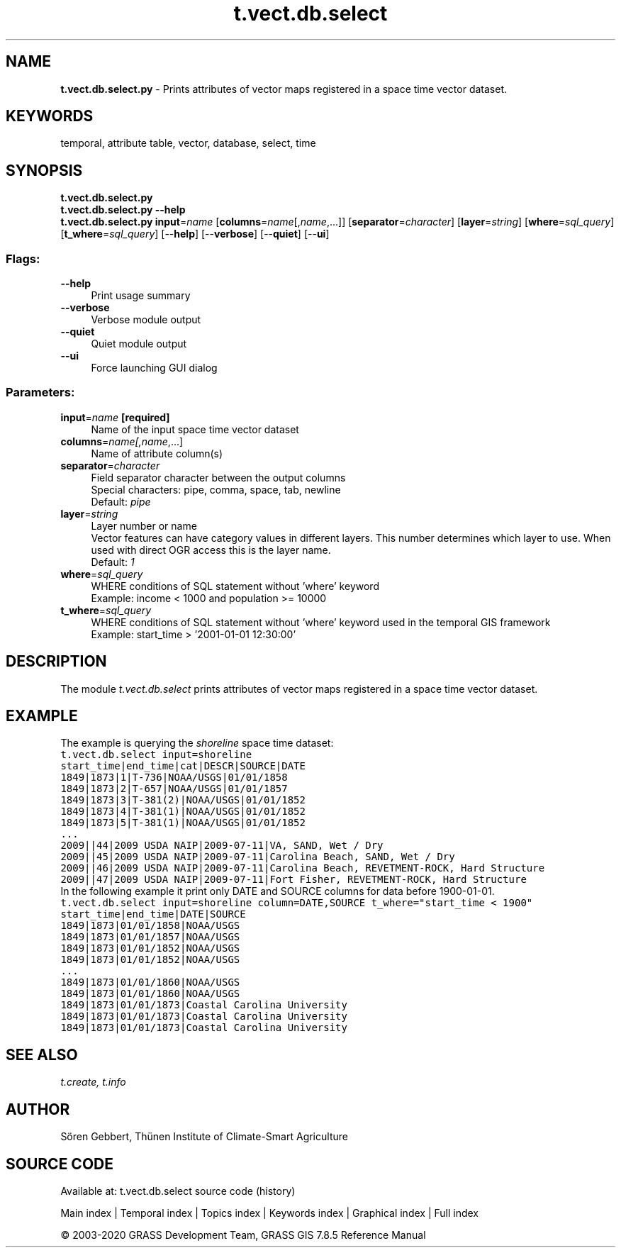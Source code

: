 .TH t.vect.db.select 1 "" "GRASS 7.8.5" "GRASS GIS User's Manual"
.SH NAME
\fI\fBt.vect.db.select.py\fR\fR  \- Prints attributes of vector maps registered in a space time vector dataset.
.SH KEYWORDS
temporal, attribute table, vector, database, select, time
.SH SYNOPSIS
\fBt.vect.db.select.py\fR
.br
\fBt.vect.db.select.py \-\-help\fR
.br
\fBt.vect.db.select.py\fR \fBinput\fR=\fIname\fR  [\fBcolumns\fR=\fIname\fR[,\fIname\fR,...]]   [\fBseparator\fR=\fIcharacter\fR]   [\fBlayer\fR=\fIstring\fR]   [\fBwhere\fR=\fIsql_query\fR]   [\fBt_where\fR=\fIsql_query\fR]   [\-\-\fBhelp\fR]  [\-\-\fBverbose\fR]  [\-\-\fBquiet\fR]  [\-\-\fBui\fR]
.SS Flags:
.IP "\fB\-\-help\fR" 4m
.br
Print usage summary
.IP "\fB\-\-verbose\fR" 4m
.br
Verbose module output
.IP "\fB\-\-quiet\fR" 4m
.br
Quiet module output
.IP "\fB\-\-ui\fR" 4m
.br
Force launching GUI dialog
.SS Parameters:
.IP "\fBinput\fR=\fIname\fR \fB[required]\fR" 4m
.br
Name of the input space time vector dataset
.IP "\fBcolumns\fR=\fIname[,\fIname\fR,...]\fR" 4m
.br
Name of attribute column(s)
.IP "\fBseparator\fR=\fIcharacter\fR" 4m
.br
Field separator character between the output columns
.br
Special characters: pipe, comma, space, tab, newline
.br
Default: \fIpipe\fR
.IP "\fBlayer\fR=\fIstring\fR" 4m
.br
Layer number or name
.br
Vector features can have category values in different layers. This number determines which layer to use. When used with direct OGR access this is the layer name.
.br
Default: \fI1\fR
.IP "\fBwhere\fR=\fIsql_query\fR" 4m
.br
WHERE conditions of SQL statement without \(cqwhere\(cq keyword
.br
Example: income < 1000 and population >= 10000
.IP "\fBt_where\fR=\fIsql_query\fR" 4m
.br
WHERE conditions of SQL statement without \(cqwhere\(cq keyword used in the temporal GIS framework
.br
Example: start_time > \(cq2001\-01\-01 12:30:00\(cq
.SH DESCRIPTION
The module \fIt.vect.db.select\fR prints attributes of vector maps
registered in a space time vector dataset.
.SH EXAMPLE
The example is querying the \fIshoreline\fR space time dataset:
.br
.nf
\fC
t.vect.db.select input=shoreline
start_time|end_time|cat|DESCR|SOURCE|DATE
1849|1873|1|T\-736|NOAA/USGS|01/01/1858
1849|1873|2|T\-657|NOAA/USGS|01/01/1857
1849|1873|3|T\-381(2)|NOAA/USGS|01/01/1852
1849|1873|4|T\-381(1)|NOAA/USGS|01/01/1852
1849|1873|5|T\-381(1)|NOAA/USGS|01/01/1852
\&...
2009||44|2009 USDA NAIP|2009\-07\-11|VA, SAND, Wet / Dry
2009||45|2009 USDA NAIP|2009\-07\-11|Carolina Beach, SAND, Wet / Dry
2009||46|2009 USDA NAIP|2009\-07\-11|Carolina Beach, REVETMENT\-ROCK, Hard Structure
2009||47|2009 USDA NAIP|2009\-07\-11|Fort Fisher, REVETMENT\-ROCK, Hard Structure
\fR
.fi
In the following example it print only DATE and SOURCE columns for data
before 1900\-01\-01.
.br
.nf
\fC
t.vect.db.select input=shoreline column=DATE,SOURCE t_where=\(dqstart_time < 1900\(dq
start_time|end_time|DATE|SOURCE
1849|1873|01/01/1858|NOAA/USGS
1849|1873|01/01/1857|NOAA/USGS
1849|1873|01/01/1852|NOAA/USGS
1849|1873|01/01/1852|NOAA/USGS
\&...
1849|1873|01/01/1860|NOAA/USGS
1849|1873|01/01/1860|NOAA/USGS
1849|1873|01/01/1873|Coastal Carolina University
1849|1873|01/01/1873|Coastal Carolina University
1849|1873|01/01/1873|Coastal Carolina University
\fR
.fi
.SH SEE ALSO
\fI
t.create,
t.info
\fR
.SH AUTHOR
Sören Gebbert, Thünen Institute of Climate\-Smart Agriculture
.SH SOURCE CODE
.PP
Available at: t.vect.db.select source code (history)
.PP
Main index |
Temporal index |
Topics index |
Keywords index |
Graphical index |
Full index
.PP
© 2003\-2020
GRASS Development Team,
GRASS GIS 7.8.5 Reference Manual
